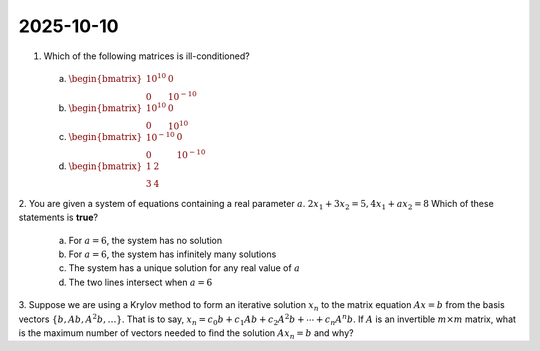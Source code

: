 2025-10-10
=====================================================================================

1. Which of the following matrices is ill-conditioned?

  a) :math:`\begin{bmatrix} 10^{10} & 0 \\ 0 & 10^{-10} \end{bmatrix}`

  b) :math:`\begin{bmatrix} 10^{10} & 0 \\ 0 & 10^{10} \end{bmatrix}`

  c) :math:`\begin{bmatrix} 10^{-10} & 0 \\ 0 & 10^{-10} \end{bmatrix}`

  d) :math:`\begin{bmatrix} 1 & 2 \\ 3 & 4 \end{bmatrix}`

.. raw:: html

    <details><summary>Answer</summary>a</details>

2. You are given a system of equations containing a real parameter :math:`a`.
:math:`2 x_1 + 3 x_2 = 5, 4 x_1 + a x_2 = 8`
Which of these statements is **true**?

  a) For :math:`a = 6`, the system has no solution

  b) For :math:`a = 6`, the system has infinitely many solutions

  c) The system has a unique solution for any real value of :math:`a`

  d) The two lines intersect when :math:`a = 6`

.. raw:: html

    <details><summary>Answer</summary>a</details>

3. Suppose we are using a Krylov method to form an iterative solution :math:`x_n` to the matrix equation :math:`A x = b` from the basis vectors :math:`\left\lbrace b, A b, A^2 b, \dots \right\rbrace`.
That is to say, :math:`x_n = c_0 b + c_1 A b + c_2 A^2 b + \cdots + c_n A^n b`.
If :math:`A` is an invertible :math:`m \times m` matrix, what is the maximum number of vectors needed to find the solution :math:`A x_n = b` and why?

.. raw:: html

    <details><summary>Answer</summary>The maximum is <span class="math notranslate nohighlight">\(m\)</span> the total number of columns of <span class="math notranslate nohighlight">\(A\)</span>.</details>
